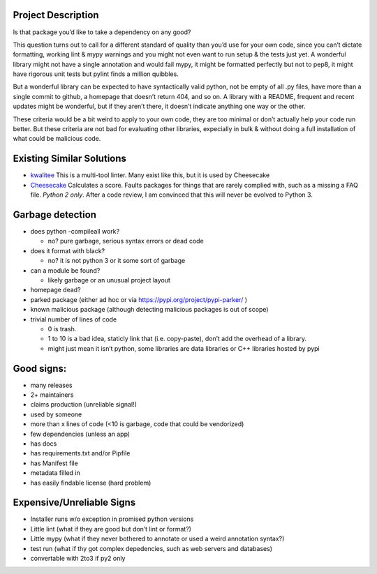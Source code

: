 Project Description
-------------------

Is that package you’d like to take a dependency on any good?

This question turns out to call for a different standard of quality than
you’d use for your own code, since you can’t dictate formatting, working
lint & mypy warnings and you might not even want to run setup & the
tests just yet. A wonderful library might not have a single annotation
and would fail mypy, it might be formatted perfectly but not to pep8, it
might have rigorous unit tests but pylint finds a million quibbles.

But a wonderful library can be expected to have syntactically valid
python, not be empty of all .py files, have more than a single commit to
github, a homepage that doesn’t return 404, and so on. A library with a
README, frequent and recent updates might be wonderful, but if they
aren’t there, it doesn’t indicate anything one way or the other.

These criteria would be a bit weird to apply to your own code, they are
too minimal or don’t actually help your code run better. But these
criteria are not bad for evaluating other libraries, expecially in bulk
& without doing a full installation of what could be malicious code.

Existing Similar Solutions
--------------------------

-  `kwalitee <https://github.com/inveniosoftware/kwalitee>`__ This is a
   multi-tool linter. Many exist like this, but it is used by Cheesecake
-  `Cheesecake <https://pypi.org/project/Cheesecake/>`__ Calculates a
   score. Faults packages for things that are rarely complied with, such
   as a missing a FAQ file. *Python 2 only*. After a code review, I am
   convinced that this will never be evolved to Python 3.

Garbage detection
-----------------

-  does python -compileall work?

   -  no? pure garbage, serious syntax errors or dead code

-  does it format with black?

   -  no? it is not python 3 or it some sort of garbage

-  can a module be found?

   -  likely garbage or an unusual project layout

-  homepage dead?
-  parked package (either ad hoc or via
   https://pypi.org/project/pypi-parker/ )
-  known malicious package (although detecting malicious packages is out
   of scope)
-  trivial number of lines of code

   -  0 is trash.
   -  1 to 10 is a bad idea, staticly link that (i.e. copy-paste), don’t
      add the overhead of a library.
   -  might just mean it isn’t python, some libraries are data libraries
      or C++ libraries hosted by pypi

Good signs:
-----------

-  many releases
-  2+ maintainers
-  claims production (unreliable signal!)
-  used by someone
-  more than x lines of code (<10 is garbage, code that could be
   vendorized)
-  few dependencies (unless an app)
-  has docs
-  has requirements.txt and/or Pipfile
-  has Manifest file
-  metadata filled in
-  has easily findable license (hard problem)

Expensive/Unreliable Signs
--------------------------

-  Installer runs w/o exception in promised python versions
-  Little lint (what if they are good but don’t lint or format?)
-  Little mypy (what if they never bothered to annotate or used a weird
   annotation syntax?)
-  test run (what if thy got complex depedencies, such as web servers
   and databases)
-  convertable with 2to3 if py2 only
